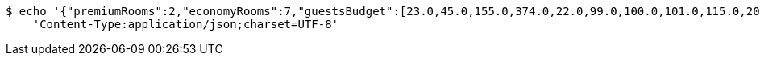 [source,bash]
----
$ echo '{"premiumRooms":2,"economyRooms":7,"guestsBudget":[23.0,45.0,155.0,374.0,22.0,99.0,100.0,101.0,115.0,209.0]}' | http POST 'http://localhost:8080/api/room-manager/occupancy' \
    'Content-Type:application/json;charset=UTF-8'
----